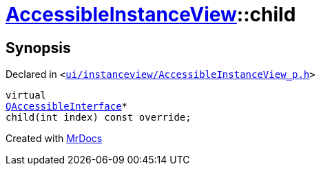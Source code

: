 [#AccessibleInstanceView-child]
= xref:AccessibleInstanceView.adoc[AccessibleInstanceView]::child
:relfileprefix: ../
:mrdocs:


== Synopsis

Declared in `&lt;https://github.com/PrismLauncher/PrismLauncher/blob/develop/launcher/ui/instanceview/AccessibleInstanceView_p.h#L29[ui&sol;instanceview&sol;AccessibleInstanceView&lowbar;p&period;h]&gt;`

[source,cpp,subs="verbatim,replacements,macros,-callouts"]
----
virtual
xref:QAccessibleInterface.adoc[QAccessibleInterface]*
child(int index) const override;
----



[.small]#Created with https://www.mrdocs.com[MrDocs]#
